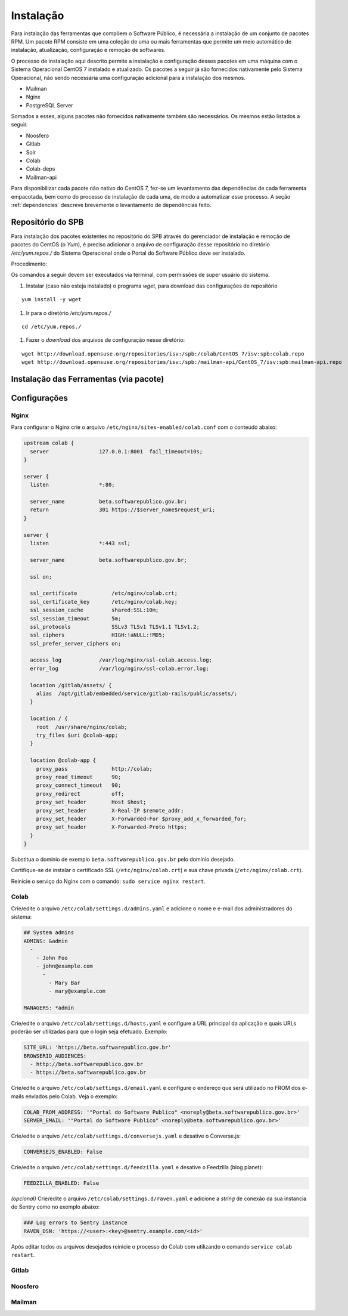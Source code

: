 Instalação
==========

.. Descrição dos pacotes e listagem das dependências de cada pacote

Para instalação das ferramentas que compõem o Software Público, é necessária a
instalação de um conjunto de pacotes RPM. Um pacote RPM consiste em uma coleção
de uma ou mais ferramentas que permite um meio automático de instalação,
atualização, configuração e remoção de softwares. 

O processo de instalação aqui descrito permite a instalação e configuração
desses pacotes em uma máquina com o Sistema Operacional CentOS 7 instalado e
atualizado. Os pacotes a seguir já são fornecidos nativamente pelo Sistema
Operacional, não sendo necessária uma configuração adicional para a
instalação dos mesmos.

* Mailman
* Nginx
* PostgreSQL Server

Somados a esses, alguns pacotes não fornecidos nativamente também são
necessários. Os mesmos estão listados a seguir.

* Noosfero
* Gitlab
* Solr
* Colab
* Colab-deps
* Mailman-api

Para disponibilizar cada pacote não nativo do CentOS 7, fez-se um levantamento
das dependências de cada ferramenta empacotada, bem como do processo de 
instalação de cada uma, de modo a automatizar esse processo.
A seção :ref:`dependencies` descreve brevemente o levantamento de dependências
feito.


Repositório do SPB
-------------------
.. Configuração do repositório yum em /etc/yum.repos.d

Para instalação dos pacotes existentes no repositório do SPB através do
gerenciador de instalação e remoção de pacotes do CentOS (o *Yum*), é preciso
adicionar o arquivo de configuração desse repositório no diretório
`/etc/yum.repos./` do Sistema Operacional onde o Portal do Software Público deve
ser instalado.

Procedimento:

Os comandos a seguir devem ser executados via terminal, com permissões de super
usuário do sistema.

1. Instalar (caso não esteja instalado) o programa `wget`, para download das
   configurações de repositório

::

   yum install -y wget

#. Ir para o diretório `/etc/yum.repos./`

::

   cd /etc/yum.repos./

#. Fazer o *download* dos arquivos de configuração nesse diretório:

::

   wget http://download.opensuse.org/repositories/isv:/spb:/colab/CentOS_7/isv:spb:colab.repo
   wget http://download.opensuse.org/repositories/isv:/spb:/mailman-api/CentOS_7/isv:spb:mailman-api.repo


Instalação das Ferramentas (via pacote)
---------------------------------------

.. Instalação dos pacotes via yum




Configurações
--------------


Nginx
+++++

Para configurar o Nginx crie o arquivo ``/etc/nginx/sites-enabled/colab.conf`` com o conteúdo abaixo: 

.. code-block:: nginx

   upstream colab {
     server                127.0.0.1:8001  fail_timeout=10s;
   }

   server {
     listen                *:80;

     server_name           beta.softwarepublico.gov.br;
     return                301 https://$server_name$request_uri;
   }

   server {
     listen                *:443 ssl;

     server_name           beta.softwarepublico.gov.br;

     ssl on;

     ssl_certificate           /etc/nginx/colab.crt;
     ssl_certificate_key       /etc/nginx/colab.key;
     ssl_session_cache         shared:SSL:10m;
     ssl_session_timeout       5m;
     ssl_protocols             SSLv3 TLSv1 TLSv1.1 TLSv1.2;
     ssl_ciphers               HIGH:!aNULL:!MD5;
     ssl_prefer_server_ciphers on;

     access_log            /var/log/nginx/ssl-colab.access.log;
     error_log             /var/log/nginx/ssl-colab.error.log;

     location /gitlab/assets/ {
       alias  /opt/gitlab/embedded/service/gitlab-rails/public/assets/;
     }

     location / {
       root  /usr/share/nginx/colab;
       try_files $uri @colab-app;
     }

     location @colab-app {
       proxy_pass              http://colab;
       proxy_read_timeout      90;
       proxy_connect_timeout   90;
       proxy_redirect          off;
       proxy_set_header        Host $host;
       proxy_set_header        X-Real-IP $remote_addr;
       proxy_set_header        X-Forwarded-For $proxy_add_x_forwarded_for;
       proxy_set_header        X-Forwarded-Proto https;
     }
   }


Substitua o domínio de exemplo ``beta.softwarepublico.gov.br`` pelo domínio desejado.

Certifique-se de instalar o certificado SSL (``/etc/nginx/colab.crt``) e sua chave privada (``/etc/nginx/colab.crt``).

Reinicie o serviço do Nginx com o comando: ``sudo service nginx restart``.


Colab
+++++

Crie/edite o arquivo ``/etc/colab/settings.d/admins.yaml`` e adicione o nome e e-mail dos administradores do sistema:

.. code-block:: yaml

   ## System admins
   ADMINS: &admin
     -
       - John Foo
       - john@example.com
	 -
	   - Mary Bar
	   - mary@example.com

   MANAGERS: *admin


Crie/edite o arquivo ``/etc/colab/settings.d/hosts.yaml`` e configure a URL principal da aplicação e quais URLs poderão ser utilizadas para que o login seja efetuado. Exemplo:

.. code-block:: yaml

   SITE_URL: 'https://beta.softwarepublico.gov.br'
   BROWSERID_AUDIENCES:
     - http://beta.softwarepublico.gov.br
     - https://beta.softwarepublico.gov.br


Crie/edite o arquivo ``/etc/colab/settings.d/email.yaml`` e configure o endereço que será utilizado no FROM dos e-mails enviados pelo Colab. Veja o exemplo:

.. code-block:: yaml

   COLAB_FROM_ADDRESS: '"Portal do Software Publico" <noreply@beta.softwarepublico.gov.br>'
   SERVER_EMAIL: '"Portal do Software Publico" <noreply@beta.softwarepublico.gov.br>'


Crie/edite o arquivo ``/etc/colab/settings.d/conversejs.yaml`` e desative o Converse.js:

.. code-block:: yaml

   CONVERSEJS_ENABLED: False


Crie/edite o arquivo ``/etc/colab/settings.d/feedzilla.yaml`` e desative o Feedzilla (blog planet):

.. code-block:: yaml

   FEEDZILLA_ENABLED: False


*(opcional)* Crie/edite o arquivo ``/etc/colab/settings.d/raven.yaml`` e adicione a *string* de conexão da sua instancia do Sentry  como no exemplo abaixo:

.. code-block:: yaml

   ### Log errors to Sentry instance
   RAVEN_DSN: 'https://<user>:<key>@sentry.example.com/<id>'


Após editar todos os arquivos desejados reinicie o processo do Colab com utilizando o comando ``service colab restart``.


Gitlab
++++++


Noosfero
++++++++



Mailman
+++++++

